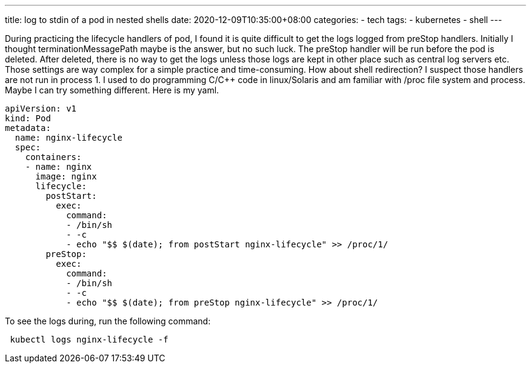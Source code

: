 ---
title: log to stdin of a pod in nested shells  
date: 2020-12-09T10:35:00+08:00
categories:
- tech
tags:
- kubernetes
- shell
---

During practicing the lifecycle handlers of pod, I found it is quite difficult to get the logs logged from preStop handlers. Initially I thought terminationMessagePath maybe is the answer, but no such luck. The preStop handler will be run before the pod is deleted. After deleted, there is no way to get the logs unless those logs are kept in other place such as central log servers etc. Those settings are way complex for a simple practice and time-consuming. How about shell redirection? I suspect those handlers are not run in process 1.  I used to do programming C/C++ code in linux/Solaris and am familiar with /proc file system and process. Maybe I can try something different. Here is my yaml.

[source, yaml]
----
apiVersion: v1
kind: Pod
metadata:
  name: nginx-lifecycle
  spec:
    containers:
    - name: nginx
      image: nginx
      lifecycle:
        postStart:
          exec:
            command:
            - /bin/sh
            - -c
            - echo "$$ $(date); from postStart nginx-lifecycle" >> /proc/1/
        preStop:
          exec:
            command:
            - /bin/sh
            - -c
            - echo "$$ $(date); from preStop nginx-lifecycle" >> /proc/1/
          
----

To see the logs during, run the following command:

[source, bash]
----
 kubectl logs nginx-lifecycle -f
----

